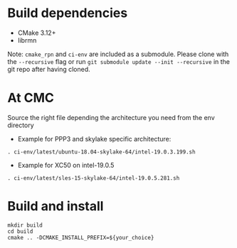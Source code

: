 
* Build dependencies

- CMake 3.12+
- librmn

Note: =cmake_rpn= and =ci-env= are included as a submodule.  Please clone with the
=--recursive= flag or run =git submodule update --init --recursive= in the
git repo after having cloned.

* At CMC

Source the right file depending the architecture you need from the env directory

- Example for PPP3 and skylake specific architecture:

#+begin_src
. ci-env/latest/ubuntu-18.04-skylake-64/intel-19.0.3.199.sh
#+end_src

- Example for XC50 on intel-19.0.5

#+begin_src
. ci-env/latest/sles-15-skylake-64/intel-19.0.5.281.sh
#+end_src

* Build and install

#+begin_src
mkdir build
cd build
cmake .. -DCMAKE_INSTALL_PREFIX=${your_choice}
#+end_src

